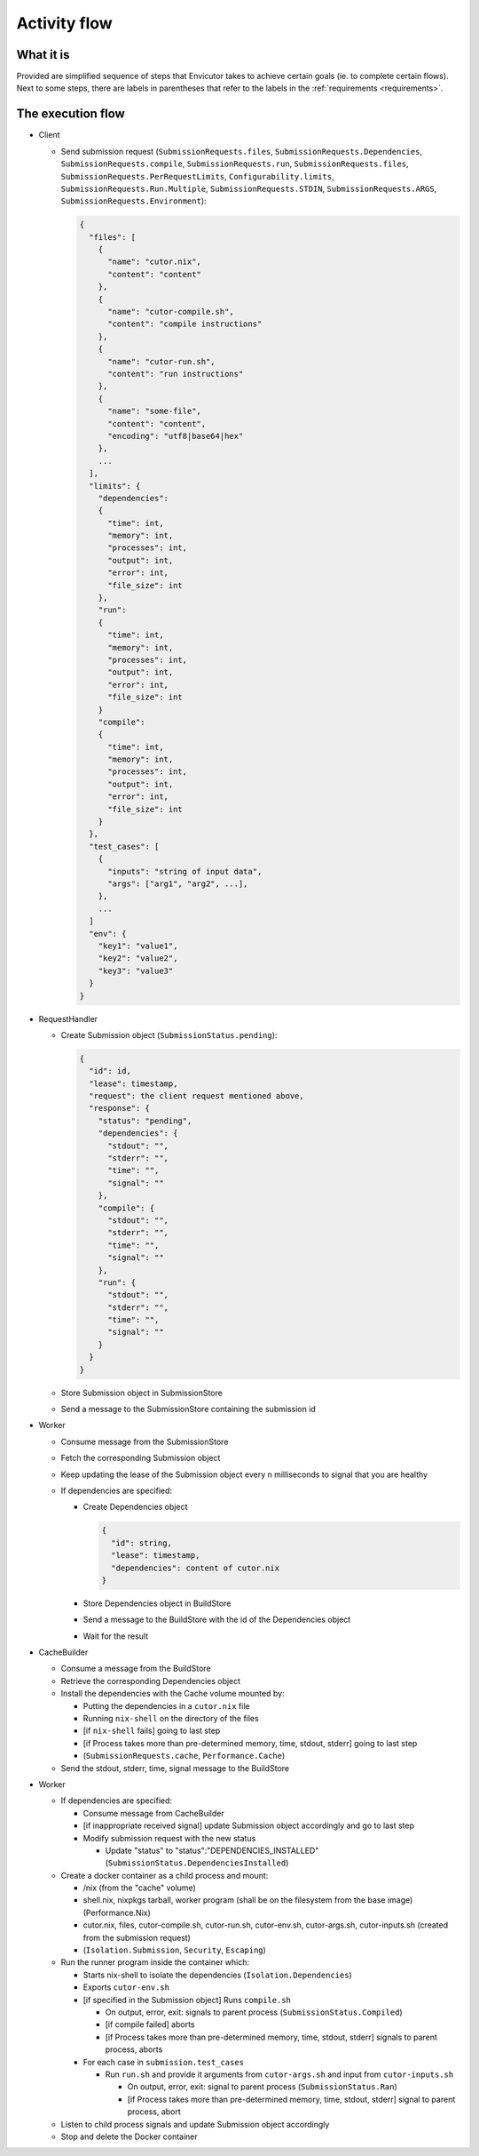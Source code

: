 Activity flow
#############

What it is
**********
Provided are simplified sequence of steps that Envicutor takes to achieve certain goals (ie. to complete certain flows).
Next to some steps, there are labels in parentheses that refer to the labels in the :ref:`requirements <requirements>`.

The execution flow
******************

- Client

  - Send submission request (``SubmissionRequests.files``,
    ``SubmissionRequests.Dependencies``,
    ``SubmissionRequests.compile``,
    ``SubmissionRequests.run``,
    ``SubmissionRequests.files``,
    ``SubmissionRequests.PerRequestLimits``,
    ``Configurability.limits``,
    ``SubmissionRequests.Run.Multiple``,
    ``SubmissionRequests.STDIN``,
    ``SubmissionRequests.ARGS``,
    ``SubmissionRequests.Environment``):

    .. code-block::

      {
        "files": [
          {
            "name": "cutor.nix",
            "content": "content"
          },
          {
            "name": "cutor-compile.sh",
            "content": "compile instructions"
          },
          {
            "name": "cutor-run.sh",
            "content": "run instructions"
          },
          {
            "name": "some-file",
            "content": "content",
            "encoding": "utf8|base64|hex"
          },
          ...
        ],
        "limits": {
          "dependencies":
          {
            "time": int,
            "memory": int,
            "processes": int,
            "output": int,
            "error": int,
            "file_size": int
          },
          "run":
          {
            "time": int,
            "memory": int,
            "processes": int,
            "output": int,
            "error": int,
            "file_size": int
          }
          "compile":
          {
            "time": int,
            "memory": int,
            "processes": int,
            "output": int,
            "error": int,
            "file_size": int
          }
        },
        "test_cases": [
          {
            "inputs": "string of input data",
            "args": ["arg1", "arg2", ...],
          },
          ...
        ]
        "env": {
          "key1": "value1",
          "key2": "value2",
          "key3": "value3"
        }
      }

- RequestHandler

  - Create Submission object (``SubmissionStatus.pending``):

    .. code-block::

      {
        "id": id,
        "lease": timestamp,
        "request": the client request mentioned above,
        "response": {
          "status": "pending",
          "dependencies": {
            "stdout": "",
            "stderr": "",
            "time": "",
            "signal": ""
          },
          "compile": {
            "stdout": "",
            "stderr": "",
            "time": "",
            "signal": ""
          },
          "run": {
            "stdout": "",
            "stderr": "",
            "time": "",
            "signal": ""
          }
        }
      }

  - Store Submission object in SubmissionStore
  - Send a message to the SubmissionStore containing the submission id

- Worker

  - Consume message from the SubmissionStore
  - Fetch the corresponding Submission object
  - Keep updating the lease of the Submission object every n milliseconds to signal that you are healthy
  - If dependencies are specified:

    - Create Dependencies object

      .. code-block::

        {
          "id": string,
          "lease": timestamp,
          "dependencies": content of cutor.nix
        }

    - Store Dependencies object in BuildStore
    - Send a message to the BuildStore with the id of the Dependencies object
    - Wait for the result

- CacheBuilder

  - Consume a message from the BuildStore
  - Retrieve the corresponding Dependencies object
  - Install the dependencies with the Cache volume mounted by:

    - Putting the dependencies in a ``cutor.nix`` file
    - Running ``nix-shell`` on the directory of the files
    - [if ``nix-shell`` fails] going to last step
    - [if Process takes more than pre-determined memory, time, stdout, stderr] going to last step
    - (``SubmissionRequests.cache``, ``Performance.Cache``)

  - Send the stdout, stderr, time, signal message to the BuildStore

- Worker

  - If dependencies are specified:

    - Consume message from CacheBuilder
    - [if inappropriate received signal] update Submission object accordingly and go to last step
    - Modify submission request with the new status

      - Update "status" to "status":"DEPENDENCIES_INSTALLED" (``SubmissionStatus.DependenciesInstalled``)

  - Create a docker container as a child process and mount:

    - /nix (from the "cache" volume)
    - shell.nix, nixpkgs tarball, worker program (shall be on the filesystem from the base image) (Performance.Nix)
    - cutor.nix, files, cutor-compile.sh, cutor-run.sh, cutor-env.sh, cutor-args.sh, cutor-inputs.sh
      (created from the submission request)
    - (``Isolation.Submission``, ``Security``, ``Escaping``)

  - Run the runner program inside the container which:

    - Starts nix-shell to isolate the dependencies (``Isolation.Dependencies``)
    - Exports ``cutor-env.sh``
    - [if specified in the Submission object] Runs ``compile.sh``

      - On output, error, exit: signals to parent process (``SubmissionStatus.Compiled``)
      - [if compile failed] aborts
      - [if Process takes more than pre-determined memory, time, stdout, stderr] signals to parent process, aborts

    - For each case in ``submission.test_cases``

      - Run ``run.sh`` and provide it arguments from ``cutor-args.sh`` and input from ``cutor-inputs.sh``

        - On output, error, exit: signal to parent process (``SubmissionStatus.Ran``)
        - [if Process takes more than pre-determined memory, time, stdout, stderr] signal to parent process, abort

  - Listen to child process signals and update Submission object accordingly
  - Stop and delete the Docker container
